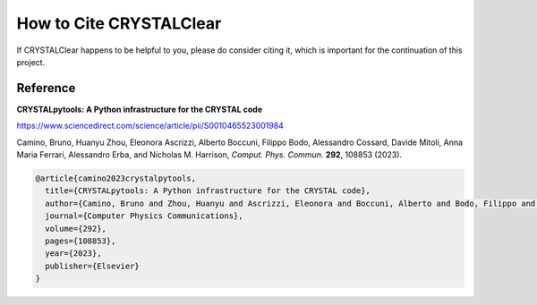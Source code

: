 How to Cite CRYSTALClear
==========================

If CRYSTALClear happens to be helpful to you, please do consider citing it,
which is important for the continuation of this project.

Reference
---------

**CRYSTALpytools: A Python infrastructure for the CRYSTAL code**

`<https://www.sciencedirect.com/science/article/pii/S0010465523001984>`_

Camino, Bruno, Huanyu Zhou, Eleonora Ascrizzi, Alberto Boccuni, Filippo Bodo,
Alessandro Cossard, Davide Mitoli, Anna Maria Ferrari, Alessandro Erba,
and Nicholas M. Harrison, *Comput. Phys. Commun.* **292**, 108853 (2023).

.. code-block:: bibtex

    @article{camino2023crystalpytools,
      title={CRYSTALpytools: A Python infrastructure for the CRYSTAL code},
      author={Camino, Bruno and Zhou, Huanyu and Ascrizzi, Eleonora and Boccuni, Alberto and Bodo, Filippo and Cossard, Alessandro and Mitoli, Davide and Ferrari, Anna Maria and Erba, Alessandro and Harrison, Nicholas M},
      journal={Computer Physics Communications},
      volume={292},
      pages={108853},
      year={2023},
      publisher={Elsevier}
    }
